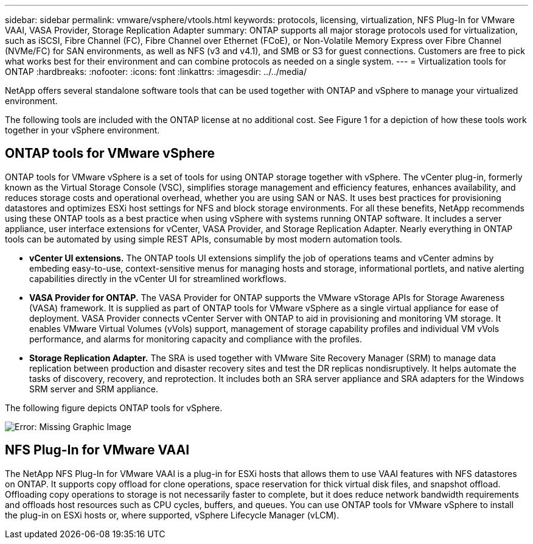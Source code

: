 ---
sidebar: sidebar
permalink: vmware/vsphere/vtools.html
keywords: protocols, licensing, virtualization, NFS Plug-In for VMware VAAI, VASA Provider, Storage Replication Adapter
summary: ONTAP supports all major storage protocols used for virtualization, such as iSCSI, Fibre Channel (FC), Fibre Channel over Ethernet (FCoE), or Non-Volatile Memory Express over Fibre Channel (NVMe/FC) for SAN environments, as well as NFS (v3 and v4.1), and SMB or S3 for guest connections. Customers are free to pick what works best for their environment and can combine protocols as needed on a single system.
---
= Virtualization tools for ONTAP
:hardbreaks:
:nofooter:
:icons: font
:linkattrs:
:imagesdir: ../../media/
//
// This file was created with NDAC Version 2.0 (August 17, 2020)
//
// 2021-02-16 10:32:05.078772
//

[.lead]
NetApp offers several standalone software tools that can be used together with ONTAP and vSphere to manage your virtualized environment.

The following tools are included with the ONTAP license at no additional cost. See Figure 1 for a depiction of how these tools work together in your vSphere environment.

== ONTAP tools for VMware vSphere
ONTAP tools for VMware vSphere is a set of tools for using ONTAP storage together with vSphere. The vCenter plug-in, formerly known as the Virtual Storage Console (VSC), simplifies storage management and efficiency features, enhances availability, and reduces storage costs and operational overhead, whether you are using SAN or NAS. It uses best practices for provisioning datastores and optimizes ESXi host settings for NFS and block storage environments. For all these benefits, NetApp recommends using these ONTAP tools as a best practice when using vSphere with systems running ONTAP software. It includes a server appliance, user interface extensions for vCenter, VASA Provider, and Storage Replication Adapter. Nearly everything in ONTAP tools can be automated by using simple REST APIs, consumable by most modern automation tools.

* *vCenter UI extensions.* The ONTAP tools UI extensions simplify the job of operations teams and vCenter admins by embeding easy-to-use, context-sensitive menus for managing hosts and storage, informational portlets, and native alerting capabilities directly in the vCenter UI for streamlined workflows.

* *VASA Provider for ONTAP.* The VASA Provider for ONTAP supports the VMware vStorage APIs for Storage Awareness (VASA) framework. It is supplied as part of ONTAP tools for VMware vSphere as a single virtual appliance for ease of deployment. VASA Provider connects vCenter Server with ONTAP to aid in provisioning and monitoring VM storage. It enables VMware Virtual Volumes (vVols) support, management of storage capability profiles and individual VM vVols performance, and alarms for monitoring capacity and compliance with the profiles.

* *Storage Replication Adapter.* The SRA is used together with VMware Site Recovery Manager (SRM) to manage data replication between production and disaster recovery sites and test the DR replicas nondisruptively. It helps automate the tasks of discovery, recovery, and reprotection. It includes both an SRA server appliance and SRA adapters for the Windows SRM server and SRM appliance.

The following figure depicts ONTAP tools for vSphere.

image:vsphere_ontap_image1.png[Error: Missing Graphic Image]

== NFS Plug-In for VMware VAAI
The NetApp NFS Plug-In for VMware VAAI is a plug-in for ESXi hosts that allows them to use VAAI features with NFS datastores on ONTAP. It supports copy offload for clone operations, space reservation for thick virtual disk files, and snapshot offload. Offloading copy operations to storage is not necessarily faster to complete, but it does reduce network bandwidth requirements and offloads host resources such as CPU cycles, buffers, and queues. You can use ONTAP tools for VMware vSphere to install the plug-in on ESXi hosts or, where supported, vSphere Lifecycle Manager (vLCM).
